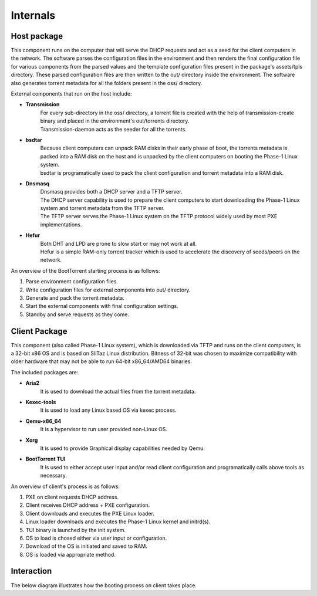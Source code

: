 =========
Internals
=========

Host package
------------

This component runs on the computer that will serve the DHCP requests and act as a seed for the client computers in the network. The software parses the configuration files in the environment and then renders the final configuration file for various components from the parsed values and the template configuration files present in the package's assets/tpls directory. These parsed configuration files are then written to the out/ directory inside the environment. The software also generates torrent metadata for all the folders present in the oss/ directory.

External components that run on the host include:

* **Transmission**
    | For every sub-directory in the oss/ directory, a torrent file is created with the help of transmission-create binary and placed in the environment's out/torrents directory.
    | Transmission-daemon acts as the seeder for all the torrents.

* **bsdtar**
    | Because client computers can unpack RAM disks in their early phase of boot, the torrents metadata is packed into a RAM disk on the host and is unpacked by the client computers on booting the Phase-1 Linux system.
    | bsdtar is programatically used to pack the client configuration and torrent metadata into a RAM disk.

* **Dnsmasq**
    | Dnsmasq provides both a DHCP server and a TFTP server.
    | The DHCP server capability is used to prepare the client computers to start downloading the Phase-1 Linux system and torrent metadata from the TFTP server.
    | The TFTP server serves the Phase-1 Linux system on the TFTP protocol widely used by most PXE implementations.

* **Hefur**
    | Both DHT and LPD are prone to slow start or may not work at all.
    | Hefur is a simple RAM-only torrent tracker which is used to accelerate the discovery of seeds/peers on the network.

An overview of the BootTorrent starting process is as follows:

1. Parse environment configuration files.
2. Write configuration files for external components into out/ directory.
3. Generate and pack the torrent metadata.
4. Start the external components with final configuration settings.
5. Standby and serve requests as they come.

Client Package
--------------

This component (also called Phase-1 Linux system), which is downloaded via TFTP and runs on the client computers, is a 32-bit x86 OS and is based on SliTaz Linux distribution. Bitness of 32-bit was chosen to maximize compatibility with older hardware that may not be able to run 64-bit x86_64/AMD64 binaries.

The included packages are:

* **Aria2**
    | It is used to download the actual files from the torrent metadata.

* **Kexec-tools**
    | It is used to load any Linux based OS via kexec process.

* **Qemu-x86_64**
    | It is a hypervisor to run user provided non-Linux OS.

* **Xorg**
    | It is used to provide Graphical display capabilities needed by Qemu.

* **BootTorrent TUI**
    | It is used to either accept user input and/or read client configuration and programatically calls above tools as necessary.

An overview of client's process is as follows:

1. PXE on client requests DHCP address.
2. Client receives DHCP address + PXE configuration.
3. Client downloads and executes the PXE Linux loader.
4. Linux loader downloads and executes the Phase-1 Linux kernel and initrd(s).
5. TUI binary is launched by the init system.
6. OS to load is chosed either via user input or configuration.
7. Download of the OS is initiated and saved to RAM.
8. OS is loaded via appropriate method.

Interaction
-----------

The below diagram illustrates how the booting process on client takes place.

.. seqdiag::

    seqdiag {
        host.DHCP; client.PXE; host.TFTP; client.LL; client.Ph1; client.TUI;
        client.PXE -> host.DHCP [label = "Req. DHCP address"]
        client.PXE <- host.DHCP [label = "IP Addr + PXE Config"]
        client.PXE -> host.TFTP [label = "Req. PXE Linux loader binary"]
        client.PXE <- host.TFTP [label = "Linux loader binary"]
        client.PXE -> client.LL [label = "Start Linux loader", leftnote = "PXE exits"]
        client.LL -> host.TFTP [label = "Req Kernel + initrd(s)"]
        client.LL <- host.TFTP [label = "Kernel + initrd(s)"]
        client.LL -> client.Ph1 [label = "Execute Phase-1 Kernel", leftnote = "Linux loader exits"]
        client.Ph1 -> client.TUI [label = "Init launches TUI"]
	}

